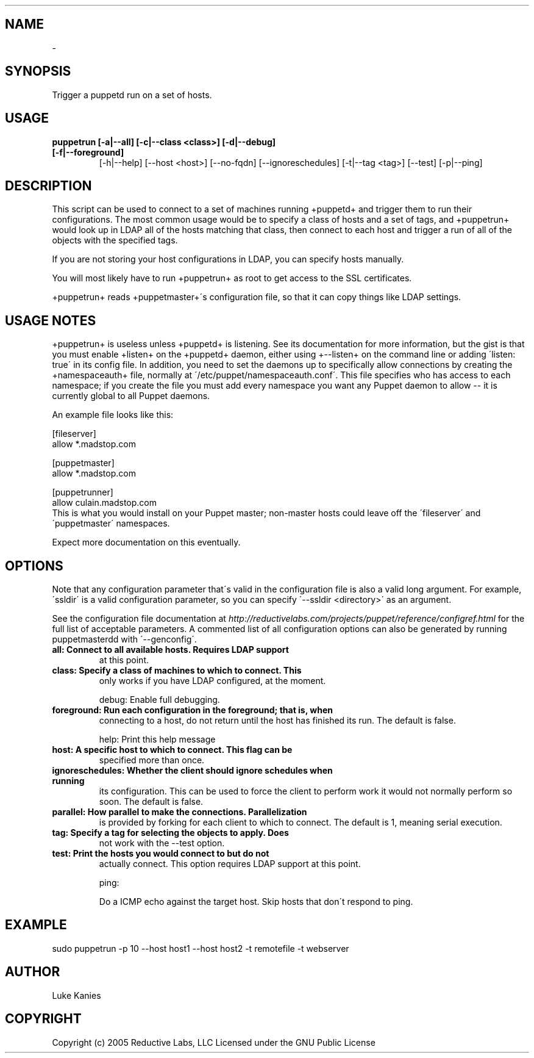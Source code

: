 .TH   "" "" ""
.SH NAME
 \- 
.\" Man page generated from reStructeredText.

.SH SYNOPSIS
Trigger a puppetd run on a set of hosts.


.SH USAGE
.INDENT 0.0
.INDENT 3.5
.INDENT 0.0

.TP
.B puppetrun [\-a|\-\-all] [\-c|\-\-class <class>] [\-d|\-\-debug] [\-f|\-\-foreground]
[\-h|\-\-help] [\-\-host <host>] [\-\-no\-fqdn] [\-\-ignoreschedules]
[\-t|\-\-tag <tag>] [\-\-test] [\-p|\-\-ping]

.UNINDENT
.UNINDENT
.UNINDENT

.SH DESCRIPTION
This script can be used to connect to a set of machines running
+puppetd+ and trigger them to run their configurations. The most common
usage would be to specify a class of hosts and a set of tags, and
+puppetrun+ would look up in LDAP all of the hosts matching that class,
then connect to each host and trigger a run of all of the objects with
the specified tags.

If you are not storing your host configurations in LDAP, you can specify
hosts manually.

You will most likely have to run +puppetrun+ as root to get access to
the SSL certificates.

+puppetrun+ reads +puppetmaster+\'s configuration file, so that it can
copy things like LDAP settings.


.SH USAGE NOTES
+puppetrun+ is useless unless +puppetd+ is listening. See its
documentation for more information, but the gist is that you must enable
+listen+ on the +puppetd+ daemon, either using +\-\-listen+ on the command
line or adding \'listen: true\' in its config file. In addition, you need
to set the daemons up to specifically allow connections by creating the
+namespaceauth+ file, normally at \'/etc/puppet/namespaceauth.conf\'. This
file specifies who has access to each namespace; if you create the file
you must add every namespace you want any Puppet daemon to allow \-\- it
is currently global to all Puppet daemons.

An example file looks like this:


.nf
[fileserver]
    allow *.madstop.com

[puppetmaster]
    allow *.madstop.com

[puppetrunner]
    allow culain.madstop.com
.fi
This is what you would install on your Puppet master; non\-master hosts
could leave off the \'fileserver\' and \'puppetmaster\' namespaces.

Expect more documentation on this eventually.


.SH OPTIONS
Note that any configuration parameter that\'s valid in the configuration
file is also a valid long argument. For example, \'ssldir\' is a valid
configuration parameter, so you can specify \'\-\-ssldir <directory>\' as an
argument.

See the configuration file documentation at
\fI\%http://reductivelabs.com/projects/puppet/reference/configref.html\fP for
the full list of acceptable parameters. A commented list of all
configuration options can also be generated by running puppetmasterdd
with \'\-\-genconfig\'.

.INDENT 0.0

.TP
.B all:             Connect to all available hosts. Requires LDAP support
at this point.


.TP
.B class:           Specify a class of machines to which to connect. This
only works if you have LDAP configured, at the moment.

.UNINDENT
debug:           Enable full debugging.

.INDENT 0.0

.TP
.B foreground:      Run each configuration in the foreground; that is, when
connecting to a host, do not return until the host has
finished its run. The default is false.

.UNINDENT
help:            Print this help message

.INDENT 0.0

.TP
.B host:            A specific host to which to connect. This flag can be
specified more than once.


.TP
.B ignoreschedules: Whether the client should ignore schedules when running
its configuration. This can be used to force the client
to perform work it would not normally perform so soon.
The default is false.


.TP
.B parallel:        How parallel to make the connections. Parallelization
is provided by forking for each client to which to
connect. The default is 1, meaning serial execution.


.TP
.B tag:             Specify a tag for selecting the objects to apply. Does
not work with the \-\-test option.


.TP
.B test:            Print the hosts you would connect to but do not
actually connect. This option requires LDAP support at
this point.

.UNINDENT
ping:


.nf
Do a ICMP echo against the target host. Skip hosts that don\'t respond to ping.
.fi

.SH EXAMPLE
.INDENT 0.0
.INDENT 3.5
sudo puppetrun \-p 10 \-\-host host1 \-\-host host2 \-t remotefile \-t webserver

.UNINDENT
.UNINDENT

.SH AUTHOR
Luke Kanies


.SH COPYRIGHT
Copyright (c) 2005 Reductive Labs, LLC Licensed under the GNU Public
License


.\" Generated by docutils manpage writer on 2009-12-30 19:31.
.\" 

